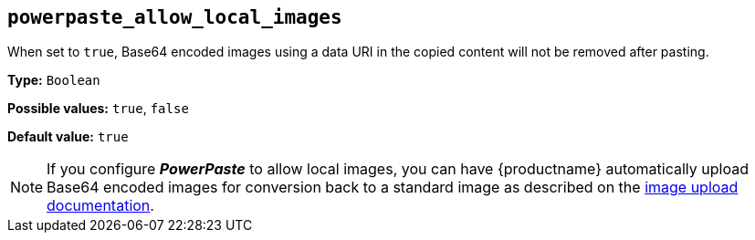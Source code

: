 [[powerpaste_allow_local_images]]
== `+powerpaste_allow_local_images+`

When set to `+true+`, Base64 encoded images using a data URI in the copied content will not be removed after pasting.

*Type:* `+Boolean+`

*Possible values:* `+true+`, `+false+`

*Default value:* `+true+`

NOTE: If you configure *_PowerPaste_* to allow local images, you can have {productname} automatically upload Base64 encoded images for conversion back to a standard image as described on the xref:upload-images.adoc[image upload documentation].
